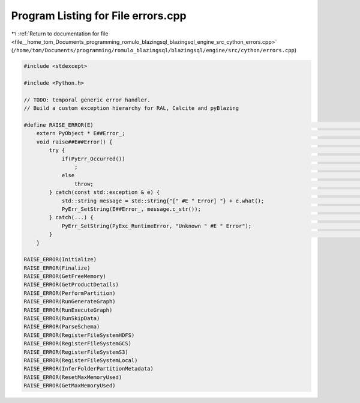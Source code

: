 
.. _program_listing_file__home_tom_Documents_programming_romulo_blazingsql_blazingsql_engine_src_cython_errors.cpp:

Program Listing for File errors.cpp
===================================

|exhale_lsh| :ref:`Return to documentation for file <file__home_tom_Documents_programming_romulo_blazingsql_blazingsql_engine_src_cython_errors.cpp>` (``/home/tom/Documents/programming/romulo_blazingsql/blazingsql/engine/src/cython/errors.cpp``)

.. |exhale_lsh| unicode:: U+021B0 .. UPWARDS ARROW WITH TIP LEFTWARDS

.. code-block:: cpp

   #include <stdexcept>
   
   #include <Python.h>
   
   // TODO: temporal generic error handler.
   // Build a custom exception hierarchy for RAL, Calcite and pyBlazing
   
   #define RAISE_ERROR(E)                                                                                                 \
       extern PyObject * E##Error_;                                                                                       \
       void raise##E##Error() {                                                                                           \
           try {                                                                                                          \
               if(PyErr_Occurred())                                                                                       \
                   ;                                                                                                      \
               else                                                                                                       \
                   throw;                                                                                                 \
           } catch(const std::exception & e) {                                                                            \
               std::string message = std::string{"[" #E " Error] "} + e.what();                                           \
               PyErr_SetString(E##Error_, message.c_str());                                                               \
           } catch(...) {                                                                                                 \
               PyErr_SetString(PyExc_RuntimeError, "Unknown " #E " Error");                                               \
           }                                                                                                              \
       }
   
   RAISE_ERROR(Initialize)
   RAISE_ERROR(Finalize)
   RAISE_ERROR(GetFreeMemory)
   RAISE_ERROR(GetProductDetails)
   RAISE_ERROR(PerformPartition)
   RAISE_ERROR(RunGenerateGraph)
   RAISE_ERROR(RunExecuteGraph)
   RAISE_ERROR(RunSkipData)
   RAISE_ERROR(ParseSchema)
   RAISE_ERROR(RegisterFileSystemHDFS)
   RAISE_ERROR(RegisterFileSystemGCS)
   RAISE_ERROR(RegisterFileSystemS3)
   RAISE_ERROR(RegisterFileSystemLocal)
   RAISE_ERROR(InferFolderPartitionMetadata)
   RAISE_ERROR(ResetMaxMemoryUsed)
   RAISE_ERROR(GetMaxMemoryUsed)
